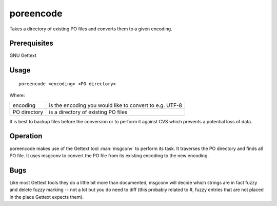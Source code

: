 
.. _poreencode:

poreencode
**********

Takes a directory of existing PO files and converts them to a given encoding.

.. _poreencode#prerequisites:

Prerequisites
=============

GNU Gettext

.. _poreencode#usage:

Usage
=====

::

  poreencode <encoding> <PO directory>

Where:

+--------------+-----------------------------------------------------------+
| encoding     | is the encoding you would like to convert to e.g. UTF-8   |
+--------------+-----------------------------------------------------------+
| PO directory | is a directory of existing PO files                       |
+--------------+-----------------------------------------------------------+

It is best to backup files before the conversion or to perform it against CVS
which prevents a potential loss of data.

.. _poreencode#operation:

Operation
=========

poreencode makes use of the Gettext tool :man:`msgconv` to perform its task.
It traverses the PO directory and finds all PO file.  It uses msgconv to
convert the PO file from its existing encoding to the new encoding.

.. _poreencode#bugs:

Bugs
====

Like most Gettext tools they do a little bit more than documented, msgconv will
decide which strings are in fact fuzzy and delete fuzzy marking -- not a lot
but you do need to diff (this probably related to #, fuzzy entries that are not
placed in the place Gettext expects them).
